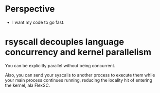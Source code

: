 * Perspective
- I want my code to go fast.
* rsyscall decouples language concurrency and kernel parallelism
You can be explicitly parallel without being concurrent.

Also, you can send your syscalls to another process to execute them while your main process continues running,
reducing the locality hit of entering the kernel, ala FlexSC.

